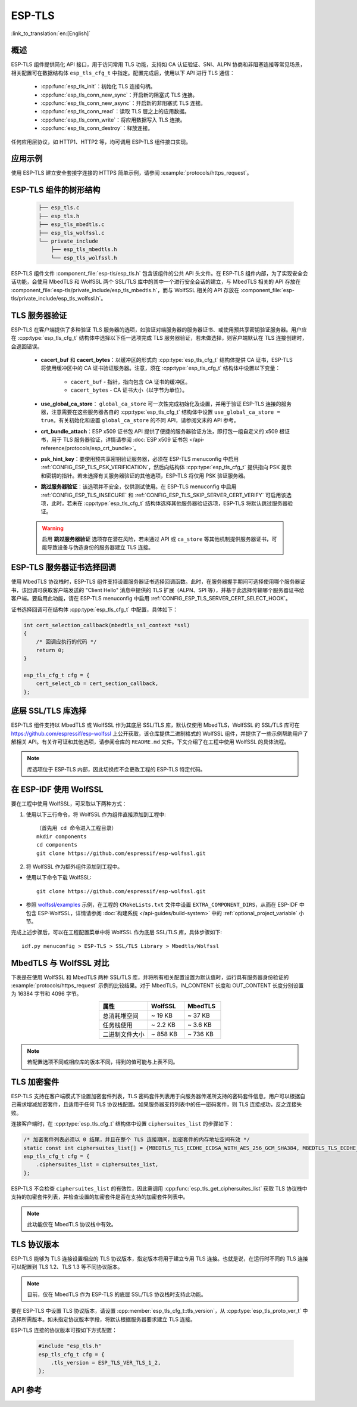 ESP-TLS
=======

:link_to_translation:`en:[English]`

概述
--------

ESP-TLS 组件提供简化 API 接口，用于访问常用 TLS 功能，支持如 CA 认证验证、SNI、ALPN 协商和非阻塞连接等常见场景，相关配置可在数据结构体 ``esp_tls_cfg_t`` 中指定。配置完成后，使用以下 API 进行 TLS 通信：

    * :cpp:func:`esp_tls_init`：初始化 TLS 连接句柄。
    * :cpp:func:`esp_tls_conn_new_sync`：开启新的阻塞式 TLS 连接。
    * :cpp:func:`esp_tls_conn_new_async`：开启新的非阻塞式 TLS 连接。
    * :cpp:func:`esp_tls_conn_read`：读取 TLS 层之上的应用数据。
    * :cpp:func:`esp_tls_conn_write`：将应用数据写入 TLS 连接。
    * :cpp:func:`esp_tls_conn_destroy`：释放连接。

任何应用层协议，如 HTTP1、HTTP2 等，均可调用 ESP-TLS 组件接口实现。

应用示例
-------------------

使用 ESP-TLS 建立安全套接字连接的 HTTPS 简单示例，请参阅 :example:`protocols/https_request`。

ESP-TLS 组件的树形结构
-------------------------------------

    .. code-block:: none

        ├── esp_tls.c
        ├── esp_tls.h
        ├── esp_tls_mbedtls.c
        ├── esp_tls_wolfssl.c
        └── private_include
            ├── esp_tls_mbedtls.h
            └── esp_tls_wolfssl.h

ESP-TLS 组件文件 :component_file:`esp-tls/esp_tls.h` 包含该组件的公共 API 头文件。在 ESP-TLS 组件内部，为了实现安全会话功能，会使用 MbedTLS 和 WolfSSL 两个 SSL/TLS 库中的其中一个进行安全会话的建立，与 MbedTLS 相关的 API 存放在 :component_file:`esp-tls/private_include/esp_tls_mbedtls.h`，而与 WolfSSL 相关的 API 存放在 :component_file:`esp-tls/private_include/esp_tls_wolfssl.h`。

.. _esp_tls_server_verification:

TLS 服务器验证
-----------------------

ESP-TLS 在客户端提供了多种验证 TLS 服务器的选项，如验证对端服务器的服务器证书、或使用预共享密钥验证服务器。用户应在 :cpp:type:`esp_tls_cfg_t` 结构体中选择以下任一选项完成 TLS 服务器验证，若未做选择，则客户端默认在 TLS 连接创建时，会返回错误。

    *  **cacert_buf** 和 **cacert_bytes**：以缓冲区的形式向 :cpp:type:`esp_tls_cfg_t` 结构体提供 CA 证书，ESP-TLS 将使用缓冲区中的 CA 证书验证服务器。注意，须在 :cpp:type:`esp_tls_cfg_t` 结构体中设置以下变量：

        * ``cacert_buf`` - 指针，指向包含 CA 证书的缓冲区。
        * ``cacert_bytes`` - CA 证书大小（以字节为单位）。
    * **use_global_ca_store**： ``global_ca_store`` 可一次性完成初始化及设置，并用于验证 ESP-TLS 连接的服务器，注意需要在这些服务器各自的 :cpp:type:`esp_tls_cfg_t` 结构体中设置 ``use_global_ca_store = true``。有关初始化和设置 ``global_ca_store`` 的不同 API，请参阅文末的 API 参考。
    * **crt_bundle_attach**：ESP x509 证书包 API 提供了便捷的服务器验证方法，即打包一组自定义的 x509 根证书，用于 TLS 服务器验证，详情请参阅 :doc:`ESP x509 证书包 </api-reference/protocols/esp_crt_bundle>`。
    * **psk_hint_key**：要使用预共享密钥验证服务器，必须在 ESP-TLS menuconfig 中启用 :ref:`CONFIG_ESP_TLS_PSK_VERIFICATION`，然后向结构体 :cpp:type:`esp_tls_cfg_t` 提供指向 PSK 提示和密钥的指针。若未选择有关服务器验证的其他选项，ESP-TLS 将仅用 PSK 验证服务器。
    * **跳过服务器验证**：该选项并不安全，仅供测试使用。在 ESP-TLS menuconfig 中启用 :ref:`CONFIG_ESP_TLS_INSECURE` 和 :ref:`CONFIG_ESP_TLS_SKIP_SERVER_CERT_VERIFY` 可启用该选项，此时，若未在 :cpp:type:`esp_tls_cfg_t` 结构体选择其他服务器验证选项，ESP-TLS 将默认跳过服务器验证。

    .. warning::

        启用 **跳过服务器验证** 选项存在潜在风险，若未通过 API 或 ``ca_store`` 等其他机制提供服务器证书，可能导致设备与伪造身份的服务器建立 TLS 连接。

ESP-TLS 服务器证书选择回调
----------------------------------

使用 MbedTLS 协议栈时，ESP-TLS 组件支持设置服务器证书选择回调函数。此时，在服务器握手期间可选择使用哪个服务器证书，该回调可获取客户端发送的 "Client Hello" 消息中提供的 TLS 扩展（ALPN、SPI 等），并基于此选择传输哪个服务器证书给客户端。要启用此功能，请在 ESP-TLS menuconfig 中启用 :ref:`CONFIG_ESP_TLS_SERVER_CERT_SELECT_HOOK`。

证书选择回调可在结构体 :cpp:type:`esp_tls_cfg_t` 中配置，具体如下：

.. code-block:: c

    int cert_selection_callback(mbedtls_ssl_context *ssl)
    {
        /* 回调应执行的代码 */
        return 0;
    }

    esp_tls_cfg_t cfg = {
        cert_select_cb = cert_section_callback,
    };

.. _esp_tls_wolfssl:

底层 SSL/TLS 库选择
----------------------------------

ESP-TLS 组件支持以 MbedTLS 或 WolfSSL 作为其底层 SSL/TLS 库，默认仅使用 MbedTLS，WolfSSL 的 SSL/TLS 库可在 https://github.com/espressif/esp-wolfssl 上公开获取，该仓库提供二进制格式的 WolfSSL 组件，并提供了一些示例帮助用户了解相关 API。有关许可证和其他选项，请参阅仓库的 ``README.md`` 文件。下文介绍了在工程中使用 WolfSSL 的具体流程。

.. note::

    库选项位于 ESP-TLS 内部，因此切换库不会更改工程的 ESP-TLS 特定代码。

在 ESP-IDF 使用 WolfSSL
----------------------------------------

要在工程中使用 WolfSSL，可采取以下两种方式：

1) 使用以下三行命令，将 WolfSSL 作为组件直接添加到工程中::

    （首先用 cd 命令进入工程目录）
    mkdir components
    cd components
    git clone https://github.com/espressif/esp-wolfssl.git

2) 将 WolfSSL 作为额外组件添加到工程中。

* 使用以下命令下载 WolfSSL::

    git clone https://github.com/espressif/esp-wolfssl.git

* 参照 `wolfssl/examples <https://github.com/espressif/esp-wolfssl/tree/master/examples>`_ 示例，在工程的 ``CMakeLists.txt`` 文件中设置 ``EXTRA_COMPONENT_DIRS``，从而在 ESP-IDF 中包含 ESP-WolfSSL，详情请参阅 :doc:`构建系统 </api-guides/build-system>` 中的 :ref:`optional_project_variable` 小节。

完成上述步骤后，可以在工程配置菜单中将 WolfSSL 作为底层 SSL/TLS 库，具体步骤如下::

    idf.py menuconfig > ESP-TLS > SSL/TLS Library > Mbedtls/Wolfssl

MbedTLS 与 WolfSSL 对比
--------------------------------------

下表是在使用 WolfSSL 和 MbedTLS 两种 SSL/TLS 库，并将所有相关配置设置为默认值时，运行具有服务器身份验证的 :example:`protocols/https_request` 示例的比较结果。对于 MbedTLS，IN_CONTENT 长度和 OUT_CONTENT 长度分别设置为 16384 字节和 4096 字节。

.. list-table::
    :header-rows: 1
    :widths: 40 30 30
    :align: center

    * - 属性
      - WolfSSL
      - MbedTLS
    * - 总消耗堆空间
      - ~ 19 KB
      - ~ 37 KB
    * - 任务栈使用
      - ~ 2.2 KB
      - ~ 3.6 KB
    * - 二进制文件大小
      - ~ 858 KB
      - ~ 736 KB

.. note::

    若配置选项不同或相应库的版本不同，得到的值可能与上表不同。

.. only:: esp32

    ESP-TLS 中的 ATECC608A（安全元件）
    --------------------------------------------------

    ESP-TLS 支持在 ESP32 系列芯片上使用 ATECC608A 加密芯片，但必须将 MbedTLS 作为 ESP-TLS 的底层 SSL/TLS 协议栈。未经手动更改，ESP-TLS 默认以 MbedTLS 为其底层 TLS/SSL 协议栈。

    .. note::

        在 ESP32 上的 ATECC608A 芯片必须预先配置，详情请参阅 `esp_cryptoauth_utility <https://github.com/espressif/esp-cryptoauthlib/blob/master/esp_cryptoauth_utility/README.md#esp_cryptoauth_utility>`_。

    要启用安全元件支持，并将其应用于工程 TLS 连接，请遵循以下步骤：

    1) 在工程中添加 `esp-cryptoauthlib <https://github.com/espressif/esp-cryptoauthlib>`_，详情请参阅 `如何在 ESP-IDF 中使用 esp-cryptoauthlib <https://github.com/espressif/esp-cryptoauthlib#how-to-use-esp-cryptoauthlib-with-esp-idf>`_。

    2) 启用以下 menuconfig 选项::

        menuconfig > Component config > ESP-TLS > Use Secure Element (ATECC608A) with ESP-TLS

    3) 选择 ATECC608A 芯片类型::

        menuconfig > Component config > esp-cryptoauthlib > Choose Type of ATECC608A chip

    如需了解更多 ATECC608A 芯片类型，或需了解如何获取连接到特定 ESP 模块的 ATECC608A 芯片类型，请参阅 `ATECC608A 芯片类型 <https://github.com/espressif/esp-cryptoauthlib/blob/master/esp_cryptoauth_utility/README.md#find-type-of-atecc608a-chip-connected-to-esp32-wroom32-se>`_。

    4) 在 :cpp:type:`esp_tls_cfg_t` 中提供以下配置，在 ESP-TLS 中启用 ATECC608A。

    .. code-block:: c

            esp_tls_cfg_t cfg = {
                /* 其他配置选项 */
                .use_secure_element = true,
            };

.. only:: SOC_DIG_SIGN_SUPPORTED

    .. _digital-signature-with-esp-tls:

    ESP-TLS 的数字签名
    ----------------------------------

    ESP-TLS 支持在 {IDF_TARGET_NAME} 中使用数字签名 (DS)，但只有当 ESP-TLS 以 MbedTLS（默认协议栈）为底层 SSL/TLS 协议栈时，才支持使用 TLS 的数字签名。有关数字签名的详细信息，请参阅 :doc:`数字签名 (DS) </api-reference/peripherals/ds>`。有关数字签名的技术细节（例如私钥参数计算），请参阅 **{IDF_TARGET_NAME} 技术参考手册** > **数字签名 (DS)** [`PDF <{IDF_TARGET_TRM_EN_URL}#digsig>`__]。在使用数字签名前，应预先配置数字签名外设，请参阅 :ref:`configure-the-ds-peripheral`。

    数字签名外设必须用所需的加密私钥参数初始化，相应参数在配置数字签名外设时获取。具备所需的数字签名上下文，即数字签名参数时，ESP-TLS 会在内部初始化数字签名外设。要将数字签名上下文传递给 ESP-TLS 上下文，请参阅以下代码段。注意，在删除 TLS 连接之前，不应释放传递给 ESP-TLS 上下文的数字签名上下文。

    .. code-block:: c

            #include "esp_tls.h"
            esp_ds_data_ctx_t *ds_ctx;
            /* 使用加密的私钥参数初始化 ds_ctx，这类参数可以从 nvs 中读取，或由应用程序代码提供 */
            esp_tls_cfg_t cfg = {
                .clientcert_buf = /* 客户端证书 */,
                .clientcert_bytes = /* 客户端证书长度 */,
                /* 其他配置选项 */
                .ds_data = (void *)ds_ctx,
            };

    .. note::

        当使用数字签名进行 TLS 连接时，除其他必要参数外，仅需提供客户端证书 (``clientcert_buf``) 和数字签名参数 (``ds_data``) ，此时可将客户端密钥 (``clientkey_buf``) 设置为 NULL。

    * 使用数字签名外设进行双向认证的示例请参阅 :example:`SSL 双向认证 <protocols/mqtt/ssl_mutual_auth>`，该示例使用 ESP-TLS 实现 TLS 连接。

.. only:: SOC_ECDSA_SUPPORTED

    .. _ecdsa-peri-with-esp-tls:

    在 ESP-TLS 中使用 ECDSA 外设
    -----------------------------

    ESP-TLS 支持在 {IDF_TARGET_NAME} 中使用 ECDSA 外设。使用 ECDSA 外设时，ESP-TLS 必须与 MbedTLS 一起作为底层 SSL/TLS 协议栈，并且 ECDSA 的私钥应存储在 eFuse 中。请参考 :doc:`ECDSA 指南 <../peripherals/ecdsa>`，了解如何在 eFuse 中烧写 ECDSA 密钥。

    在 ESP-TLS 中启用 ECDSA 外设前，请将 :cpp:member:`esp_tls_cfg_t::use_ecdsa_peripheral` 设置为 `true`，并将 :cpp:member:`esp_tls_cfg_t::ecdsa_key_efuse_blk` 设置为存储了 ECDSA 密钥的 eFuse 块 ID。

    这样就可以使用 ECDSA 外设进行私钥操作。由于客户私钥已经存储在 eFuse 中，因此无需将其传递给 :cpp:type:`esp_tls_cfg_t`。

    .. code-block:: c

        #include "esp_tls.h"
        esp_tls_cfg_t cfg = {
            .use_ecdsa_peripheral = true,
            .ecdsa_key_efuse_blk = /* 存储 ECDSA 私钥的 eFuse 块 */,
        };

    .. note::

        在 TLS 中使用 ECDSA 外设时，只支持 ``MBEDTLS_TLS_ECDHE_ECDSA_WITH_AES_128_GCM_SHA256`` 密码套件。如果使用 TLS v1.3，则支持 ``MBEDTLS_TLS1_3_AES_128_GCM_SHA256`` 密码套件。


TLS 加密套件
------------------------------------

ESP-TLS 支持在客户端模式下设置加密套件列表，TLS 密码套件列表用于向服务器传递所支持的密码套件信息，用户可以根据自己需求增减加密套件，且适用于任何 TLS 协议栈配置。如果服务器支持列表中的任一密码套件，则 TLS 连接成功，反之连接失败。

连接客户端时，在 :cpp:type:`esp_tls_cfg_t` 结构体中设置 ``ciphersuites_list`` 的步骤如下：

.. code-block:: c

    /* 加密套件列表必须以 0 结尾，并且在整个 TLS 连接期间，加密套件的内存地址空间有效 */
    static const int ciphersuites_list[] = {MBEDTLS_TLS_ECDHE_ECDSA_WITH_AES_256_GCM_SHA384, MBEDTLS_TLS_ECDHE_RSA_WITH_AES_256_GCM_SHA384, 0};
    esp_tls_cfg_t cfg = {
        .ciphersuites_list = ciphersuites_list,
    };

ESP-TLS 不会检查 ``ciphersuites_list`` 的有效性，因此需调用 :cpp:func:`esp_tls_get_ciphersuites_list` 获取 TLS 协议栈中支持的加密套件列表，并检查设置的加密套件是否在支持的加密套件列表中。

.. note::

   此功能仅在 MbedTLS 协议栈中有效。

TLS 协议版本
--------------------

ESP-TLS 能够为 TLS 连接设置相应的 TLS 协议版本，指定版本将用于建立专用 TLS 连接。也就是说，在运行时不同的 TLS 连接可以配置到 TLS 1.2、TLS 1.3 等不同协议版本。

.. note::

   目前，仅在 MbedTLS 作为 ESP-TLS 的底层 SSL/TLS 协议栈时支持此功能。

要在 ESP-TLS 中设置 TLS 协议版本，请设置 :cpp:member:`esp_tls_cfg_t::tls_version`，从 :cpp:type:`esp_tls_proto_ver_t` 中选择所需版本。如未指定协议版本字段，将默认根据服务器要求建立 TLS 连接。

ESP-TLS 连接的协议版本可按如下方式配置：

    .. code-block:: c

        #include "esp_tls.h"
        esp_tls_cfg_t cfg = {
            .tls_version = ESP_TLS_VER_TLS_1_2,
        };

API 参考
-------------

.. include-build-file:: inc/esp_tls.inc
.. include-build-file:: inc/esp_tls_errors.inc
